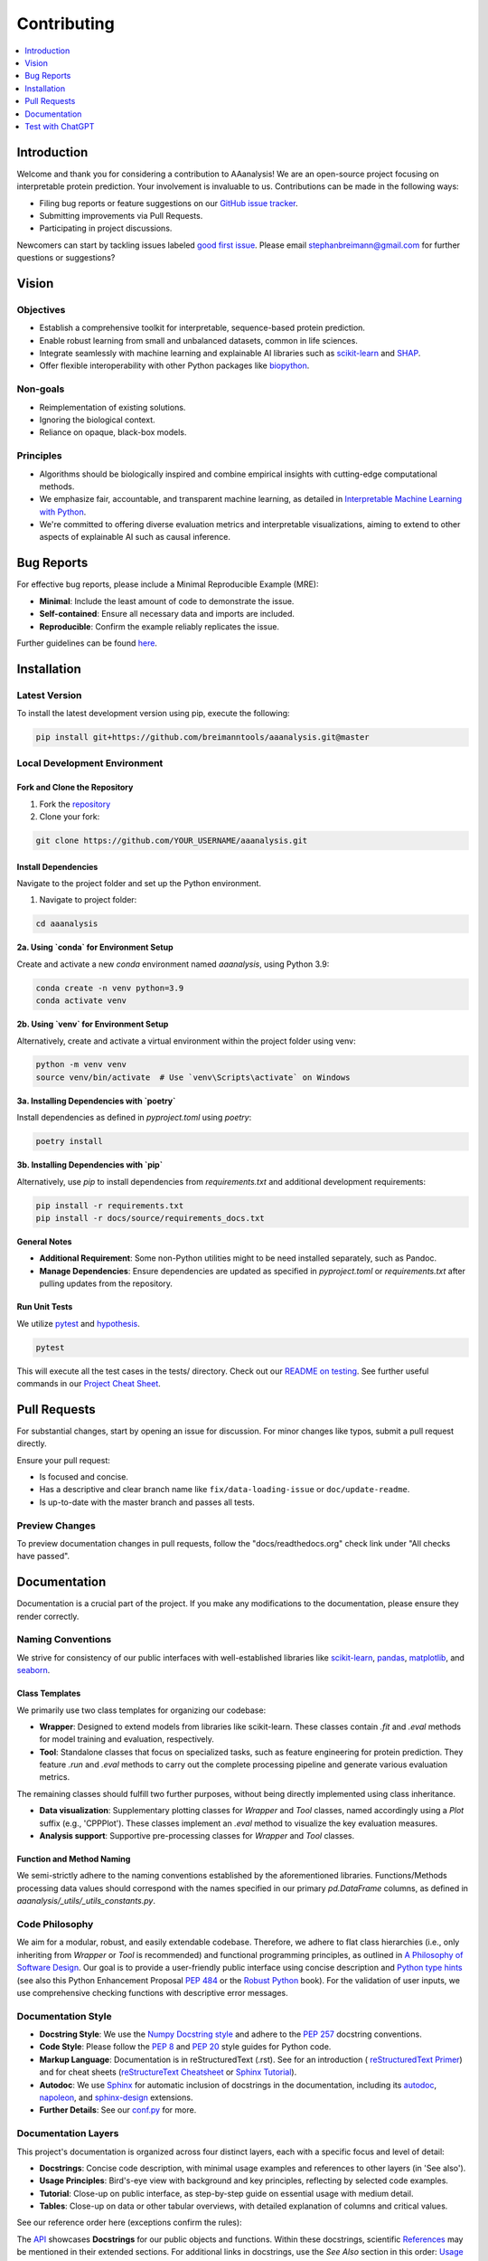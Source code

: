 .. Developer Notes:
    - This file summarizes Python dev conventions for this project.
    - Refer to 'Vision' for project aims and 'Documentation' for naming conventions.
    - Only modify  CONTRIBUTING.rst and then update the /docs/source/index/CONTRIBUTING_COPY.rst.
    - Remove '/docs/source' from image paths for CONTRIBUTING_COPY.
    Some minor doc tools
    - You can use Traffic analytics (https://docs.readthedocs.io/en/stable/analytics.html) for doc traffic.
    - Check URLs with LinkChecker (bash: linkchecker ./docs/_build/html/index.html).

============
Contributing
============

.. contents::
  :local:
  :depth: 1

Introduction
============

Welcome and thank you for considering a contribution to AAanalysis! We are an open-source project focusing on
interpretable protein prediction. Your involvement is invaluable to us. Contributions can be made in the following ways:

- Filing bug reports or feature suggestions on our `GitHub issue tracker <https://github.com/breimanntools/aaanalysis/issues>`_.
- Submitting improvements via Pull Requests.
- Participating in project discussions.

Newcomers can start by tackling issues labeled `good first issue <https://github.com/breimanntools/aaanalysis/issues>`_.
Please email stephanbreimann@gmail.com for further questions or suggestions?

Vision
======

Objectives
----------

- Establish a comprehensive toolkit for interpretable, sequence-based protein prediction.
- Enable robust learning from small and unbalanced datasets, common in life sciences.
- Integrate seamlessly with machine learning and explainable AI libraries such as `scikit-learn <https://scikit-learn.org/stable/>`_
  and `SHAP <https://shap.readthedocs.io/en/latest/index.html>`_.
- Offer flexible interoperability with other Python packages like `biopython <https://biopython.org/>`_.

Non-goals
---------

- Reimplementation of existing solutions.
- Ignoring the biological context.
- Reliance on opaque, black-box models.

Principles
----------

- Algorithms should be biologically inspired and combine empirical insights with cutting-edge computational methods.
- We emphasize fair, accountable, and transparent machine learning, as detailed
  in `Interpretable Machine Learning with Python <https://www.packtpub.com/product/interpretable-machine-learning-with-python/9781800203907>`_.
- We're committed to offering diverse evaluation metrics and interpretable visualizations, aiming to extend to other aspects of
  explainable AI such as causal inference.


Bug Reports
===========

For effective bug reports, please include a Minimal Reproducible Example (MRE):

- **Minimal**: Include the least amount of code to demonstrate the issue.
- **Self-contained**: Ensure all necessary data and imports are included.
- **Reproducible**: Confirm the example reliably replicates the issue.

Further guidelines can be found `here <https://matthewrocklin.com/minimal-bug-reports>`_.


Installation
============

Latest Version
--------------

To install the latest development version using pip, execute the following:

.. code-block:: bash

  pip install git+https://github.com/breimanntools/aaanalysis.git@master

Local Development Environment
-----------------------------

Fork and Clone the Repository
"""""""""""""""""""""""""""""

1. Fork the `repository <https://github.com/breimanntools/aaanalysis>`_
2. Clone your fork:

.. code-block:: bash

  git clone https://github.com/YOUR_USERNAME/aaanalysis.git

Install Dependencies
""""""""""""""""""""

Navigate to the project folder and set up the Python environment.

1. Navigate to project folder:

.. code-block:: bash

    cd aaanalysis

**2a. Using `conda` for Environment Setup**

Create and activate a new `conda` environment named `aaanalysis`, using Python 3.9:

.. code-block:: bash

    conda create -n venv python=3.9
    conda activate venv

**2b. Using `venv` for Environment Setup**

Alternatively, create and activate a virtual environment within the project folder using venv:

.. code-block:: bash

    python -m venv venv
    source venv/bin/activate  # Use `venv\Scripts\activate` on Windows

**3a. Installing Dependencies with `poetry`**

Install dependencies as defined in `pyproject.toml` using `poetry`:

.. code-block:: bash

    poetry install

**3b. Installing Dependencies with `pip`**

Alternatively, use `pip` to install dependencies from `requirements.txt` and additional development requirements:

.. code-block:: bash

    pip install -r requirements.txt
    pip install -r docs/source/requirements_docs.txt

**General Notes**

- **Additional Requirement**: Some non-Python utilities might to be need installed separately, such as Pandoc.
- **Manage Dependencies**: Ensure dependencies are updated as specified in `pyproject.toml` or `requirements.txt`
  after pulling updates from the repository.

Run Unit Tests
""""""""""""""

We utilize `pytest <https://docs.pytest.org/en/7.4.x/>`_ and `hypothesis <https://hypothesis.readthedocs.io/en/latest/>`_.

.. code-block:: bash

  pytest

This will execute all the test cases in the tests/ directory. Check out our
`README on testing <https://github.com/breimanntools/aaanalysis/blob/master/tests/README_TESTING>`_. See further
useful commands in our `Project Cheat Sheet <https://github.com/breimanntools/aaanalysis/blob/master/docs/project_cheat_sheet.md>`_.


Pull Requests
=============

For substantial changes, start by opening an issue for discussion. For minor changes like typos, submit a pull request directly.

Ensure your pull request:

- Is focused and concise.
- Has a descriptive and clear branch name like ``fix/data-loading-issue`` or ``doc/update-readme``.
- Is up-to-date with the master branch and passes all tests.

Preview Changes
---------------

To preview documentation changes in pull requests, follow the "docs/readthedocs.org" check link under "All checks have passed".


Documentation
=============

Documentation is a crucial part of the project. If you make any modifications to the documentation,
please ensure they render correctly.

Naming Conventions
------------------

We strive for consistency of our public interfaces with well-established libraries like
`scikit-learn <https://scikit-learn.org/stable/>`_, `pandas <https://pandas.pydata.org/>`_,
`matplotlib <https://matplotlib.org/>`_, and `seaborn <https://seaborn.pydata.org/>`_.

Class Templates
"""""""""""""""

We primarily use two class templates for organizing our codebase:

- **Wrapper**: Designed to extend models from libraries like scikit-learn. These classes contain `.fit` and `.eval` methods
  for model training and evaluation, respectively.

- **Tool**: Standalone classes that focus on specialized tasks, such as feature engineering for protein prediction.
  They feature `.run` and `.eval` methods to carry out the complete processing pipeline and generate various evaluation metrics.

The remaining classes should fulfill two further purposes, without being directly implemented using class inheritance.

- **Data visualization**: Supplementary plotting classes for `Wrapper` and `Tool` classes, named accordingly using a
  `Plot` suffix (e.g., 'CPPPlot'). These classes implement an `.eval` method to visualize the key evaluation measures.
- **Analysis support**: Supportive pre-processing classes  for `Wrapper` and `Tool` classes.

Function and Method Naming
""""""""""""""""""""""""""

We semi-strictly adhere to the naming conventions established by the aforementioned libraries. Functions/Methods
processing data values should correspond with the names specified in our primary `pd.DataFrame` columns, as defined in
`aaanalysis/_utils/_utils_constants.py`.

Code Philosophy
---------------

We aim for a modular, robust, and easily extendable codebase. Therefore, we adhere to flat class hierarchies
(i.e., only inheriting from `Wrapper` or `Tool` is recommended) and functional programming principles, as outlined in
`A Philosophy of Software Design <https://dl.acm.org/doi/10.5555/3288797>`_.
Our goal is to provide a user-friendly public interface using concise description and
`Python type hints <https://docs.python.org/3/library/typing.html>`_ (see also this Python Enhancement Proposal
`PEP 484 <https://peps.python.org/pep-0484/>`_
or the `Robust Python <https://www.oreilly.com/library/view/robust-python/9781098100650/>`_ book).
For the validation of user inputs, we use comprehensive checking functions with descriptive error messages.

Documentation Style
-------------------

- **Docstring Style**: We use the `Numpy Docstring style <https://numpydoc.readthedocs.io/en/latest/format.html>`_ and
  adhere to the `PEP 257 <https://peps.python.org/pep-0257/>`_ docstring conventions.

- **Code Style**: Please follow the `PEP 8 <https://peps.python.org/pep-0008/>`_ and
  `PEP 20 <https://peps.python.org/pep-0020/>`_ style guides for Python code.

- **Markup Language**: Documentation is in reStructuredText (.rst). See for an introduction (
  `reStructuredText Primer <https://www.sphinx-doc.org/en/master/usage/restructuredtext/basics.html>`_) and for
  cheat sheets (`reStructureText Cheatsheet <https://docs.generic-mapping-tools.org/6.2/rst-cheatsheet.html>`_ or
  `Sphinx Tutorial <https://sphinx-tutorial.readthedocs.io/cheatsheet/>`_).

- **Autodoc**: We use `Sphinx <https://www.sphinx-doc.org/en/master/index.html>`_
  for automatic inclusion of docstrings in the documentation, including its
  `autodoc <https://www.sphinx-doc.org/en/master/usage/extensions/autodoc.html>`_,
  `napoleon <https://sphinxcontrib-napoleon.readthedocs.io/en/latest/#>`_, and
  `sphinx-design <https://sphinx-design.readthedocs.io/en/rtd-theme/>`_ extensions.

- **Further Details**: See our `conf.py <https://github.com/breimanntools/aaanalysis/blob/master/docs/source/conf.py>`_
  for more.

Documentation Layers
---------------------
This project's documentation is organized across four distinct layers, each with a specific focus and level of detail:

- **Docstrings**: Concise code description, with minimal usage examples and references to other layers (in 'See also').

- **Usage Principles**: Bird's-eye view with background and key principles, reflecting by selected code examples.

- **Tutorial**: Close-up on public interface, as step-by-step guide on essential usage with medium detail.

- **Tables**:  Close-up on data or other tabular overviews, with detailed explanation of columns and critical values.

See our reference order here (exceptions confirm the rules):

.. image :: /docs/source/_artwork/diagrams/ref_order.png

The `API <https://aaanalysis.readthedocs.io/en/latest/api.html>`_ showcases **Docstrings** for our public objects
and functions. Within these docstrings, scientific
`References <https://aaanalysis.readthedocs.io/en/latest/index/references.html>`_
may be mentioned in their extended sections. For additional links in docstrings, use the *See Also* section in this order:
`Usage Principles <https://aaanalysis.readthedocs.io/en/latest/index/usage_principles.html>`_,
`Tables <https://aaanalysis.readthedocs.io/en/latest/index/tables.html>`_,
`Tutorials <https://aaanalysis.readthedocs.io/en/latest/tutorials.html>`_. Only include **External library** references
when absolutely necessary. Note that the Usage Principles documentation is open for direct linking to References,
Tutorials, and Tables, which can as well include links to References.

Building the Docs
-----------------

To generate the documentation locally:

- Go to the `docs` directory.
- Run `make html`.

.. code-block:: bash

  cd docs
  make html

- Open `_build/html/index.html` in a browser.


Test with ChatGPT
=================
To optimize testing, use ChatGPT with the template below and fill in the blank spaces between ``START OF CODE``
and ``END OF CODE``. For testing templates,
utilize `our <https://github.com/breimanntools/aaanalysis/blob/master/tests/unit/data_loader_tests/test_load_dataset.py>`_
or any custom testing template.

.. code-block:: none

    "
    Generate test functions for a given TARGET FUNCTION using the style of the provided TESTING TEMPLATE.

    Inputs:
    TARGET FUNCTION:
    - START OF CODE
    -------------------------------------
    [your code here]
    -------------------------------------
    - END OF CODE

    TESTING TEMPLATE:
    - START OF CODE
    -------------------------------------
    your code
    -------------------------------------
    - END OF CODE

    **Key Directive**: For the Normal Cases Test Class, EACH function MUST test ONLY ONE individual parameter of the TARGET FUNCTION using Hypothesis for property-based testing. This is crucial.

    Requirements:

    1. Normal Cases Test Class:
    - Name: 'Test[TARGET FUNCTION NAME]'.
    - Objective: Test EACH parameter *INDIVIDUALLY*.
    - Tests: Test EACH parameter, at least 10 positive and 10 negative tests for this class.

    2. Complex Cases Test Class:
    - Name: 'Test[TARGET FUNCTION NAME]Complex'.
    - Objective: Test combinations of the TARGET FUNCTION parameters.
    - Tests: At least 5 positive and 5 negative that intricately challenge the TARGET FUNCTION.

    3. General Guidelines:
    - Use Hypothesis for property-based testing, but test parameters individually for the Normal Cases Test Class .
    - Tests should be clear, concise, and non-redundant.
    - Do not leave any placeholders like "TODO", "Fill this", "Add ..." incomplete.
    - Expose potential issues in the TARGET FUNCTION.

    Output Expectations:
    - Two test classes: one for normal cases (individual parameters) and one for complex cases (combinations).
    - In Normal Cases, one function = one parameter tested.
    - Total: at least 30 unique tests, 150+ lines of code.

    Reminder: In Normal Cases, it's crucial to test parameters individually.
    "

ChatGPT has a token limit, which may truncate responses. To continue, simply ask **continue processing** or something
similar. Repeat as necessary and compile the results. Once done, provide the script to ChatGPT for further refinement.

Test Guided Development (TGD)
-----------------------------
Leverage ChatGPT-provided testing scripts to refine your code and its interface. If ChatGPT struggles or produces
erroneous tests, it often indicates ambiguities or complexities in your function's naming or logic. Address these
insights to ensure intuitive and robust code design through the TGD approach. You can provide the complete function or
only its **signature & docstring**:

**Signature & Docstring**: Focus on interface testing by providing the function's signature and docstring,
aiming to ensure alignment with its external behavior and documentation.

**Complete Function**: Submit the entire function code for deeper test generation, targeting comprehensive
coverage that accounts for internal logic and intricacies.